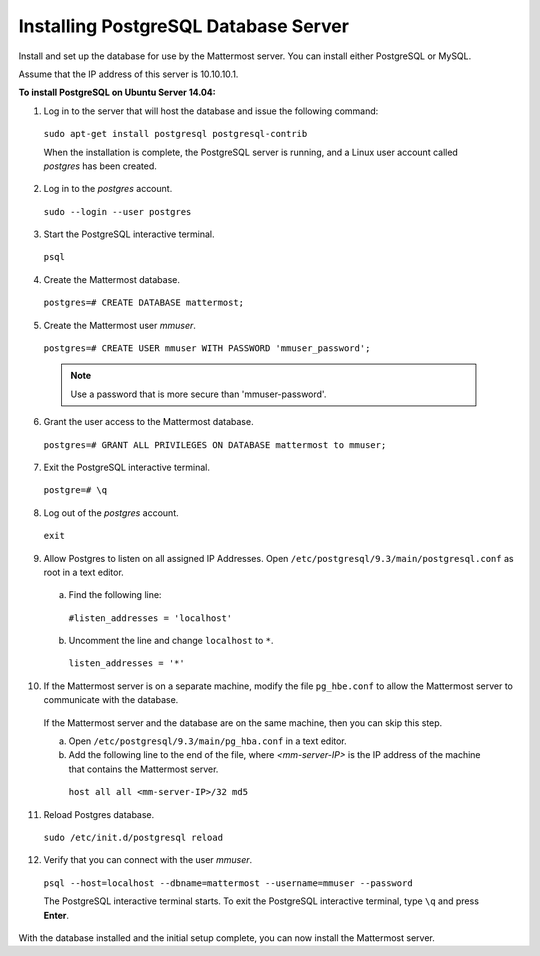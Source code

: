 .. _install-ubuntu-1404-postgresql:

Installing PostgreSQL Database Server
=====================================

Install and set up the database for use by the Mattermost server. You can install either PostgreSQL or MySQL.

Assume that the IP address of this server is 10.10.10.1.

**To install PostgreSQL on Ubuntu Server 14.04:**

1. Log in to the server that will host the database and issue the following command:

  ``sudo apt-get install postgresql postgresql-contrib``
  
  When the installation is complete, the PostgreSQL server is running, and a Linux user account called *postgres* has been created.

2. Log in to the *postgres* account. 

  ``sudo --login --user postgres``

3. Start the PostgreSQL interactive terminal.

  ``psql``

4.  Create the Mattermost database.

  ``postgres=# CREATE DATABASE mattermost;``

5.  Create the Mattermost user *mmuser*.

  ``postgres=# CREATE USER mmuser WITH PASSWORD 'mmuser_password';``
  
  .. note::
    Use a password that is more secure than 'mmuser-password'.

6.  Grant the user access to the Mattermost database.

  ``postgres=# GRANT ALL PRIVILEGES ON DATABASE mattermost to mmuser;``

7. Exit the PostgreSQL interactive terminal.

  ``postgre=# \q``

8. Log out of the *postgres* account.

  ``exit``

9. Allow Postgres to listen on all assigned IP Addresses. Open ``/etc/postgresql/9.3/main/postgresql.conf`` as root in a text editor.

  a. Find the following line:
  
    ``#listen_addresses = 'localhost'``
    
  b. Uncomment the line and change ``localhost`` to ``*``.
  
    ``listen_addresses = '*'``

10. If the Mattermost server is on a separate machine, modify the file ``pg_hbe.conf`` to allow the Mattermost server to communicate with the database.

  If the Mattermost server and the database are on the same machine, then you can skip this step.

  a. Open ``/etc/postgresql/9.3/main/pg_hba.conf`` in a text editor.

  b. Add the following line to the end of the file, where *<mm-server-IP>* is the IP address of the machine that contains the Mattermost server.

    ``host all all <mm-server-IP>/32 md5``

11. Reload Postgres database.

  ``sudo /etc/init.d/postgresql reload``

12. Verify that you can connect with the user *mmuser*.
  
  ``psql --host=localhost --dbname=mattermost --username=mmuser --password``
  
  The PostgreSQL interactive terminal starts. To exit the PostgreSQL interactive terminal, type ``\q`` and press **Enter**.

With the database installed and the initial setup complete, you can now install the Mattermost server.
